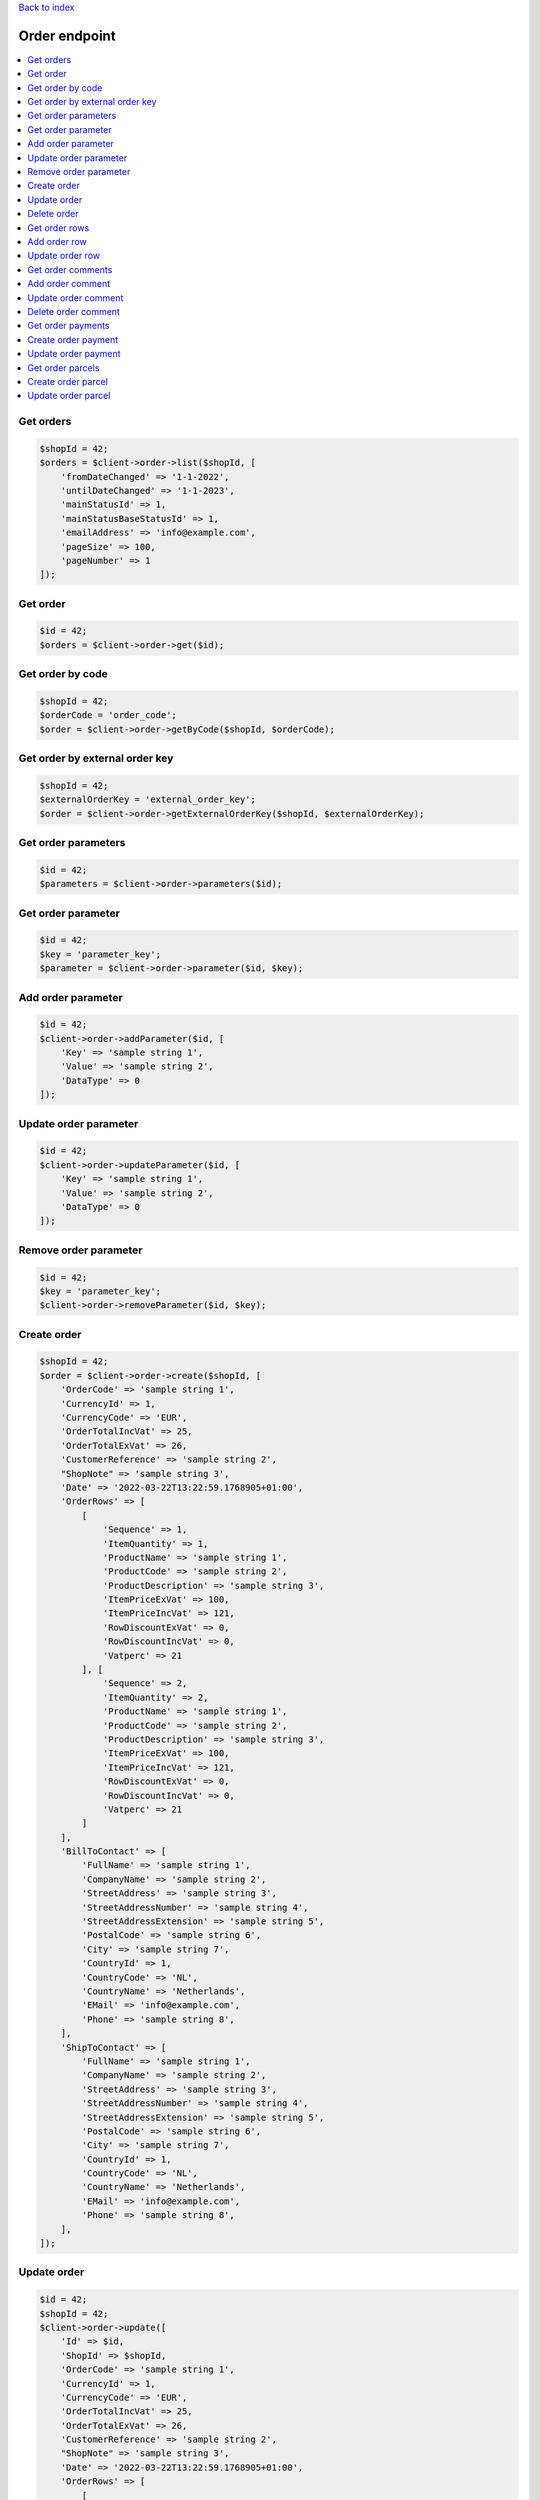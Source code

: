 .. title:: Order endpoint

`Back to index <index.rst>`_

==============
Order endpoint
==============

.. contents::
    :local:


Get orders
``````````

.. code-block:: php
    
    $shopId = 42;
    $orders = $client->order->list($shopId, [
        'fromDateChanged' => '1-1-2022',
        'untilDateChanged' => '1-1-2023',
        'mainStatusId' => 1,
        'mainStatusBaseStatusId' => 1,
        'emailAddress' => 'info@example.com',
        'pageSize' => 100,
        'pageNumber' => 1
    ]);


Get order
`````````

.. code-block:: php
    
    $id = 42;
    $orders = $client->order->get($id);


Get order by code
`````````````````

.. code-block:: php
    
    $shopId = 42;
    $orderCode = 'order_code';
    $order = $client->order->getByCode($shopId, $orderCode);


Get order by external order key
```````````````````````````````

.. code-block:: php
    
    $shopId = 42;
    $externalOrderKey = 'external_order_key';
    $order = $client->order->getExternalOrderKey($shopId, $externalOrderKey);


Get order parameters
````````````````````

.. code-block:: php
    
    $id = 42;
    $parameters = $client->order->parameters($id);


Get order parameter
```````````````````

.. code-block:: php
    
    $id = 42;
    $key = 'parameter_key';
    $parameter = $client->order->parameter($id, $key);


Add order parameter
```````````````````

.. code-block:: php
    
    $id = 42;
    $client->order->addParameter($id, [
        'Key' => 'sample string 1',
        'Value' => 'sample string 2',
        'DataType' => 0
    ]);


Update order parameter
``````````````````````

.. code-block:: php
    
    $id = 42;
    $client->order->updateParameter($id, [
        'Key' => 'sample string 1',
        'Value' => 'sample string 2',
        'DataType' => 0
    ]);


Remove order parameter
``````````````````````

.. code-block:: php
    
    $id = 42;
    $key = 'parameter_key';
    $client->order->removeParameter($id, $key);


Create order
````````````

.. code-block:: php
    
    $shopId = 42;
    $order = $client->order->create($shopId, [
        'OrderCode' => 'sample string 1',
        'CurrencyId' => 1,
        'CurrencyCode' => 'EUR',
        'OrderTotalIncVat' => 25,
        'OrderTotalExVat' => 26,
        'CustomerReference' => 'sample string 2',
        "ShopNote" => 'sample string 3',
        'Date' => '2022-03-22T13:22:59.1768905+01:00',
        'OrderRows' => [
            [
                'Sequence' => 1,
                'ItemQuantity' => 1,
                'ProductName' => 'sample string 1',
                'ProductCode' => 'sample string 2',
                'ProductDescription' => 'sample string 3',
                'ItemPriceExVat' => 100,
                'ItemPriceIncVat' => 121,
                'RowDiscountExVat' => 0,
                'RowDiscountIncVat' => 0,
                'Vatperc' => 21
            ], [
                'Sequence' => 2,
                'ItemQuantity' => 2,
                'ProductName' => 'sample string 1',
                'ProductCode' => 'sample string 2',
                'ProductDescription' => 'sample string 3',
                'ItemPriceExVat' => 100,
                'ItemPriceIncVat' => 121,
                'RowDiscountExVat' => 0,
                'RowDiscountIncVat' => 0,
                'Vatperc' => 21
            ]
        ],
        'BillToContact' => [
            'FullName' => 'sample string 1',
            'CompanyName' => 'sample string 2',
            'StreetAddress' => 'sample string 3',
            'StreetAddressNumber' => 'sample string 4',
            'StreetAddressExtension' => 'sample string 5',
            'PostalCode' => 'sample string 6',
            'City' => 'sample string 7',
            'CountryId' => 1,
            'CountryCode' => 'NL',
            'CountryName' => 'Netherlands',
            'EMail' => 'info@example.com',
            'Phone' => 'sample string 8',
        ],
        'ShipToContact' => [
            'FullName' => 'sample string 1',
            'CompanyName' => 'sample string 2',
            'StreetAddress' => 'sample string 3',
            'StreetAddressNumber' => 'sample string 4',
            'StreetAddressExtension' => 'sample string 5',
            'PostalCode' => 'sample string 6',
            'City' => 'sample string 7',
            'CountryId' => 1,
            'CountryCode' => 'NL',
            'CountryName' => 'Netherlands',
            'EMail' => 'info@example.com',
            'Phone' => 'sample string 8',
        ],
    ]);


Update order
````````````

.. code-block:: php
    
    $id = 42;
    $shopId = 42;
    $client->order->update([
        'Id' => $id,
        'ShopId' => $shopId,
        'OrderCode' => 'sample string 1',
        'CurrencyId' => 1,
        'CurrencyCode' => 'EUR',
        'OrderTotalIncVat' => 25,
        'OrderTotalExVat' => 26,
        'CustomerReference' => 'sample string 2',
        "ShopNote" => 'sample string 3',
        'Date' => '2022-03-22T13:22:59.1768905+01:00',
        'OrderRows' => [
            [
                'Sequence' => 1,
                'ItemQuantity' => 1,
                'ProductName' => 'sample string 1',
                'ProductCode' => 'sample string 2',
                'ProductDescription' => 'sample string 3',
                'ItemPriceExVat' => 100,
                'ItemPriceIncVat' => 121,
                'RowDiscountExVat' => 0,
                'RowDiscountIncVat' => 0,
                'Vatperc' => 21
            ], [
                'Sequence' => 2,
                'ItemQuantity' => 2,
                'ProductName' => 'sample string 1',
                'ProductCode' => 'sample string 2',
                'ProductDescription' => 'sample string 3',
                'ItemPriceExVat' => 100,
                'ItemPriceIncVat' => 121,
                'RowDiscountExVat' => 0,
                'RowDiscountIncVat' => 0,
                'Vatperc' => 21
            ]
        ],
        'BillToContact' => [
            'FullName' => 'sample string 1',
            'CompanyName' => 'sample string 2',
            'StreetAddress' => 'sample string 3',
            'StreetAddressNumber' => 'sample string 4',
            'StreetAddressExtension' => 'sample string 5',
            'PostalCode' => 'sample string 6',
            'City' => 'sample string 7',
            'CountryId' => 1,
            'CountryCode' => 'NL',
            'CountryName' => 'Netherlands',
            'EMail' => 'info@example.com',
            'Phone' => 'sample string 8',
        ],
        'ShipToContact' => [
            'FullName' => 'sample string 1',
            'CompanyName' => 'sample string 2',
            'StreetAddress' => 'sample string 3',
            'StreetAddressNumber' => 'sample string 4',
            'StreetAddressExtension' => 'sample string 5',
            'PostalCode' => 'sample string 6',
            'City' => 'sample string 7',
            'CountryId' => 1,
            'CountryCode' => 'NL',
            'CountryName' => 'Netherlands',
            'EMail' => 'info@example.com',
            'Phone' => 'sample string 8',
        ],
    ]);


Delete order
````````````

.. code-block:: php
    
    $id = 42;
    $client->order->delete($id);


Get order rows
``````````````

.. code-block:: php
    
    $id = 42;
    $orderRows = $client->order->rows($id);


Add order row
`````````````

.. code-block:: php
    
    $orderId = 42;
    $client->order->addRow($orderId, [
        'Sequence' => 3,
        'ItemQuantity' => 3,
        'ProductName' => 'sample string 1',
        'ProductCode' => 'sample string 2',
        'ProductDescription' => 'sample string 3',
        'ItemPriceExVat' => 100,
        'ItemPriceIncVat' => 121,
        'RowDiscountExVat' => 0,
        'RowDiscountIncVat' => 0,
        'Vatperc' => 21
    ]);


Update order row
````````````````

.. code-block:: php
    
    $id = 42;
    $orderId = 42;
    $client->order->updateRow($orderId, [
        'Id' => $id,
        'Sequence' => 3,
        'ItemQuantity' => 3,
        'ProductName' => 'sample string 1',
        'ProductCode' => 'sample string 2',
        'ProductDescription' => 'sample string 3',
        'ItemPriceExVat' => 100,
        'ItemPriceIncVat' => 121,
        'RowDiscountExVat' => 0,
        'RowDiscountIncVat' => 0,
        'Vatperc' => 21
    ]);


Get order comments
``````````````````

.. code-block:: php
    
    $orderId = 42;
    $comments = $client->order->comments($orderId);


Add order comment
`````````````````

.. code-block:: php
    
    $orderId = 42;
    $client->order->addComment($orderId, [
        'Comment' => 'sample string 1',
        'TimeStamp' => '2022-03-30T09:06:53.9213739+02:00',
        'CommentType' => 5
    ]);


Update order comment
````````````````````

.. code-block:: php
    
    $id = 42;
    $orderId = 42;
    $client->order->updateComment($orderId, [
        'Id' => $id,
        'OrderId' => $orderId,
        'Comment' => 'sample string 1',
        'TimeStamp' => '2022-03-30T09:06:53.9213739+02:00',
        'CommentType' => 5
    ]);


Delete order comment
````````````````````

.. code-block:: php
    
    $id = 42;
    $orderId = 42;
    $client->order->deleteComment($orderId, $id);


Get order payments
``````````````````

.. code-block:: php
    
    $orderId = 42;
    $payments = $client->order->getPayments($orderId);


Create order payment
````````````````````

.. code-block:: php
    
    $orderId = 42;
    $shopOwnerId = 42;
    $payment = $client->order->createPayment($orderId, [
        'ShopOwnerId' => $shopOwnerId,
        'Amount' => 12.35,
        'PaymentDate' => '2022-03-30T12:46:26.4600532+02:00',
        'CurrencyId' => 1,
        'CurrencyCode' => 'EUR',
        'Note' => 'sample string 1',
        'AccountNumber' => 'sample string 2',
        'AccountName' => 'sample string 3',
        'TransactionId' => 'sample string 4',
        'CreationDate' => '2022-03-30T12:46:26.4600532+02:00',
        'ImportSource' => 'sample string 5',
        'PaymentTypeId' => 1,
    ]);


Update order payment
````````````````````

.. code-block:: php
    
    $id = 42;
    $orderId = 42;
    $shopOwnerId = 42;
    $payment = $client->order->createPayment($orderId, [
        'Id' => $id,
        'ShopOwnerId' => $shopOwnerId,
        'Amount' => 12.35,
        'PaymentDate' => '2022-03-30T12:46:26.4600532+02:00',
        'CurrencyId' => 1,
        'CurrencyCode' => 'EUR',
        'Note' => 'sample string 1',
        'AccountNumber' => 'sample string 2',
        'AccountName' => 'sample string 3',
        'TransactionId' => 'sample string 4',
        'CreationDate' => '2022-03-30T12:46:26.4600532+02:00',
        'ImportSource' => 'sample string 5',
        'PaymentTypeId' => 1,
    ]);


Get order parcels
`````````````````

.. code-block:: php
    
    $id = 42;
    $parcels = $client->order->getParcels($id);


Create order parcel
```````````````````

.. code-block:: php
    
    $shopId = 42;
    $orderId = 42;
    $parcel = $client->order->createParcel($orderId, [
        'ShopId' => $shopId,
        'SynchronizeParameters' => true,
        'SynchronizeShippingLabels' => true,
        'GoodsDescription' => 'sample string 1',
        'DeliveredDate' => '2022-03-31T09:20:50.0381859+02:00',
        'TrackingCode' => 'sample string 2',
        'ParcelStatus' => 1,
        'CarrierAccountId' => 1,
        'ShipFrom' => [
            'CompanyName' => 'sample string 1',
            'Address' => 'sample string 2',
            'Address2' => 'sample string 3',
            'StreetAddress' => 'sample string 4',
            'StreetAddressNumber' => 'sample string 5',
            'StreetAddressExtension' => 'sample string 6',
            'PostalCode' => 'sample string 7',
            'City' => 'sample string 8',
            'CountryId' => 1,
            'CountryCode' => 'NL',
            'CountryName' => 'Netherlands',
            'EMail' => 'sample string 9',
            'Phone' => 'sample string 10',
        ],
        'ShipTo' => [
            'CompanyName' => 'sample string 1',
            'Address' => 'sample string 2',
            'Address2' => 'sample string 3',
            'StreetAddress' => 'sample string 4',
            'StreetAddressNumber' => 'sample string 5',
            'StreetAddressExtension' => 'sample string 6',
            'PostalCode' => 'sample string 7',
            'City' => 'sample string 8',
            'CountryId' => 1,
            'CountryCode' => 'NL',
            'CountryName' => 'Netherlands',
            'EMail' => 'sample string 9',
            'Phone' => 'sample string 10',
        ],
    ]);


Update order parcel
```````````````````

.. code-block:: php
    
    $id = 42;
    $shopId = 42;
    $orderId = 42;
    $client->order->updateParcel($orderId, [
        'Id' => $id,
        'ShopId' => $shopId,
        'SynchronizeParameters' => true,
        'SynchronizeShippingLabels' => true,
        'GoodsDescription' => 'sample string 1',
        'DeliveredDate' => '2022-03-31T09:20:50.0381859+02:00',
        'TrackingCode' => 'sample string 2',
        'ParcelStatus' => 1,
        'CarrierAccountId' => 1,
        'ShipFrom' => [
            'CompanyName' => 'sample string 1',
            'Address' => 'sample string 2',
            'Address2' => 'sample string 3',
            'StreetAddress' => 'sample string 4',
            'StreetAddressNumber' => 'sample string 5',
            'StreetAddressExtension' => 'sample string 6',
            'PostalCode' => 'sample string 7',
            'City' => 'sample string 8',
            'CountryId' => 1,
            'CountryCode' => 'NL',
            'CountryName' => 'Netherlands',
            'EMail' => 'sample string 9',
            'Phone' => 'sample string 10',
        ],
        'ShipTo' => [
            'CompanyName' => 'sample string 1',
            'Address' => 'sample string 2',
            'Address2' => 'sample string 3',
            'StreetAddress' => 'sample string 4',
            'StreetAddressNumber' => 'sample string 5',
            'StreetAddressExtension' => 'sample string 6',
            'PostalCode' => 'sample string 7',
            'City' => 'sample string 8',
            'CountryId' => 1,
            'CountryCode' => 'NL',
            'CountryName' => 'Netherlands',
            'EMail' => 'sample string 9',
            'Phone' => 'sample string 10',
        ],
    ]);
